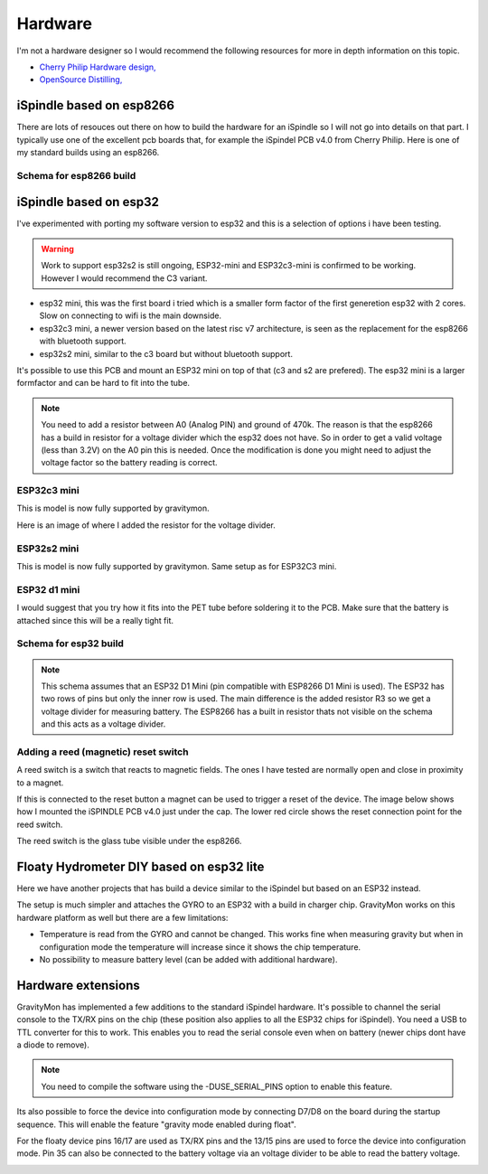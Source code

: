 .. _hardware:

Hardware
########

I'm not a hardware designer so I would recommend the following resources for more in depth information on this topic.

* `Cherry Philip Hardware design, <https://github.com/cherryphilip74/iSpindel-PCB>`_
* `OpenSource Distilling, <https://www.opensourcedistilling.com/ispindel>`_

iSpindle based on esp8266
=========================

There are lots of resouces out there on how to build the hardware for an iSpindle so I will not go into details on that part. I typically use one of the 
excellent pcb boards that, for example the iSpindel PCB v4.0 from Cherry Philip. Here is one of my standard builds using an esp8266.

.. image:: images/ispindel_esp8266.jpg
  :width: 500
  :alt: iSpindle esp8266

Schema for esp8266 build
++++++++++++++++++++++++

.. image:: images/schema_esp8266.png
  :width: 700
  :alt: Schema esp8266


iSpindle based on esp32
=======================

I've experimented with porting my software version to esp32 and this is a selection of options i have been testing. 

.. warning::
  Work to support esp32s2 is still ongoing, ESP32-mini and ESP32c3-mini is confirmed to be working. However I would recommend the C3 variant. 

.. image:: images/esp32_hardware.jpg
  :width: 500
  :alt: iSpindle esp32 hardware options

* esp32 mini, this was the first board i tried which is a smaller form factor of the first generetion esp32 with 2 cores. Slow on connecting to wifi is the main downside. 
* esp32c3 mini, a newer version based on the latest risc v7 architecture, is seen as the replacement for the esp8266 with bluetooth support. 
* esp32s2 mini, similar to the c3 board but without bluetooth support. 

It's possible to use this PCB and mount an ESP32 mini on top of that (c3 and s2 are prefered). The esp32 mini is a larger formfactor and can be hard to fit into the tube.

.. note::
  You need to add a resistor between A0 (Analog PIN) and ground of 470k. The reason is that the esp8266 has a build in resistor for a voltage divider 
  which the esp32 does not have. So in order to get a valid voltage (less than 3.2V) on the A0 pin this is needed. Once the modification is done you might
  need to adjust the voltage factor so the battery reading is correct. 

ESP32c3 mini
++++++++++++

This is model is now fully supported by gravitymon. 

.. image:: images/ispindel_esp32c3.jpg
  :width: 500
  :alt: Esp32c3 mini build

Here is an image of where I added the resistor for the voltage divider. 

.. image:: images/esp32_res.jpg
  :width: 500
  :alt: Esp32c3 adding resistor as voltage dividier.

ESP32s2 mini
++++++++++++

This is model is now fully supported by gravitymon. Same setup as for ESP32C3 mini.

ESP32 d1 mini
+++++++++++++

I would suggest that you try how it fits into the PET tube before soldering it to the PCB. Make sure that the battery is attached since this will be a really tight fit.

.. image:: images/ispindel_esp32.jpg
  :width: 500
  :alt: Esp32 mini build

Schema for esp32 build
++++++++++++++++++++++

.. note::  
  This schema assumes that an ESP32 D1 Mini (pin compatible with ESP8266 D1 Mini is used). The ESP32 has two rows of pins but 
  only the inner row is used. The main difference is the added resistor R3 so we get a voltage divider for measuring battery. 
  The ESP8266 has a built in resistor thats not visible on the schema and this acts as a voltage divider. 

.. image:: images/schema_esp32.png
  :width: 700
  :alt: Schema esp32

Adding a reed (magnetic) reset switch
+++++++++++++++++++++++++++++++++++++

A reed switch is a switch that reacts to magnetic fields. The ones I have tested are normally open and close in proximity to 
a magnet. 

.. image:: images/reed.jpg
  :width: 400
  :alt: Reed switch

If this is connected to the reset button a magnet can be used to trigger a reset of the device. The image below shows how 
I mounted the iSPINDLE PCB v4.0 just under the cap. The lower red circle shows the reset connection point for the reed switch.

The reed switch is the glass tube visible under the esp8266.

.. image:: images/reed_build.jpg
  :width: 400
  :alt: Reed build


Floaty Hydrometer DIY based on esp32 lite
=========================================

Here we have another projects that has build a device similar to the iSpindel but based on an ESP32 instead.

The setup is much simpler and attaches the GYRO to an ESP32 with a build in charger chip. GravityMon works on 
this hardware platform as well but there are a few limitations:

* Temperature is read from the GYRO and cannot be changed. This works fine when measuring gravity but when in configuration mode the temperature will increase since it shows the chip temperature.
* No possibility to measure battery level (can be added with additional hardware). 


Hardware extensions
===================

GravityMon has implemented a few additions to the standard iSpindel hardware. It's possible to channel the serial console to the TX/RX pins on the chip (these position also applies to all the 
ESP32 chips for iSpindel). You need a USB to TTL converter for this to work. This enables you to read the serial console even when on battery (newer chips dont have a diode to remove).

.. note::
  You need to compile the software using the -DUSE_SERIAL_PINS option to enable this feature. 

Its also possible to force the device into configuration mode by connecting D7/D8 on the board during the startup sequence. This will enable the feature "gravity mode enabled during float".

.. image:: images/8266_pins.jpg
  :width: 500
  :alt: iSpindel pins

For the floaty device pins 16/17 are used as TX/RX pins and the 13/15 pins are used to force the device into configuration mode. Pin 35 can also be connected to the battery voltage via an voltage divider to be able to read the battery voltage. 

.. image:: images/32lite_pins.jpg
  :width: 500
  :alt: Floaty pins
